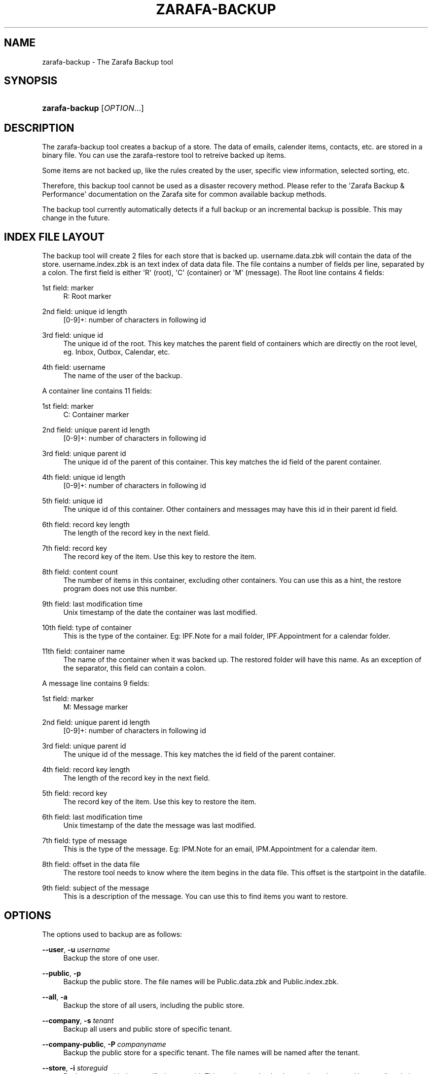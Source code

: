 '\" t
.\"     Title: zarafa-backup
.\"    Author: [see the "Author" section]
.\" Generator: DocBook XSL Stylesheets v1.75.2 <http://docbook.sf.net/>
.\"      Date: August 2011
.\"    Manual: Zarafa user reference
.\"    Source: Zarafa 7.0
.\"  Language: English
.\"
.TH "ZARAFA\-BACKUP" "1" "August 2011" "Zarafa 7.0" "Zarafa user reference"
.\" -----------------------------------------------------------------
.\" * Define some portability stuff
.\" -----------------------------------------------------------------
.\" ~~~~~~~~~~~~~~~~~~~~~~~~~~~~~~~~~~~~~~~~~~~~~~~~~~~~~~~~~~~~~~~~~
.\" http://bugs.debian.org/507673
.\" http://lists.gnu.org/archive/html/groff/2009-02/msg00013.html
.\" ~~~~~~~~~~~~~~~~~~~~~~~~~~~~~~~~~~~~~~~~~~~~~~~~~~~~~~~~~~~~~~~~~
.ie \n(.g .ds Aq \(aq
.el       .ds Aq '
.\" -----------------------------------------------------------------
.\" * set default formatting
.\" -----------------------------------------------------------------
.\" disable hyphenation
.nh
.\" disable justification (adjust text to left margin only)
.ad l
.\" -----------------------------------------------------------------
.\" * MAIN CONTENT STARTS HERE *
.\" -----------------------------------------------------------------
.SH "NAME"
zarafa-backup \- The Zarafa Backup tool
.SH "SYNOPSIS"
.HP \w'\fBzarafa\-backup\fR\ 'u
\fBzarafa\-backup\fR [\fIOPTION\fR...]
.SH "DESCRIPTION"
.PP
The zarafa\-backup tool creates a backup of a store\&. The data of emails, calender items, contacts, etc\&. are stored in a binary file\&. You can use the zarafa\-restore tool to retreive backed up items\&.
.PP
Some items are not backed up, like the rules created by the user, specific view information, selected sorting, etc\&.
.PP
Therefore, this backup tool cannot be used as a disaster recovery method\&. Please refer to the \*(AqZarafa Backup & Performance\*(Aq documentation on the Zarafa site for common available backup methods\&.
.PP
The backup tool currently automatically detects if a full backup or an incremental backup is possible\&. This may change in the future\&.
.SH "INDEX FILE LAYOUT"
.PP
The backup tool will create 2 files for each store that is backed up\&. username\&.data\&.zbk will contain the data of the store\&. username\&.index\&.zbk is an text index of data data file\&. The file contains a number of fields per line, separated by a colon\&. The first field is either \*(AqR\*(Aq (root), \*(AqC\*(Aq (container) or \*(AqM\*(Aq (message)\&. The Root line contains 4 fields:
.PP
1st field: marker
.RS 4
R: Root marker
.RE
.PP
2nd field: unique id length
.RS 4
[0\-9]+: number of characters in following id
.RE
.PP
3rd field: unique id
.RS 4
The unique id of the root\&. This key matches the parent field of containers which are directly on the root level, eg\&. Inbox, Outbox, Calendar, etc\&.
.RE
.PP
4th field: username
.RS 4
The name of the user of the backup\&.
.RE
.PP
A container line contains 11 fields:
.PP
1st field: marker
.RS 4
C: Container marker
.RE
.PP
2nd field: unique parent id length
.RS 4
[0\-9]+: number of characters in following id
.RE
.PP
3rd field: unique parent id
.RS 4
The unique id of the parent of this container\&. This key matches the id field of the parent container\&.
.RE
.PP
4th field: unique id length
.RS 4
[0\-9]+: number of characters in following id
.RE
.PP
5th field: unique id
.RS 4
The unique id of this container\&. Other containers and messages may have this id in their parent id field\&.
.RE
.PP
6th field: record key length
.RS 4
The length of the record key in the next field\&.
.RE
.PP
7th field: record key
.RS 4
The record key of the item\&. Use this key to restore the item\&.
.RE
.PP
8th field: content count
.RS 4
The number of items in this container, excluding other containers\&. You can use this as a hint, the restore program does not use this number\&.
.RE
.PP
9th field: last modification time
.RS 4
Unix timestamp of the date the container was last modified\&.
.RE
.PP
10th field: type of container
.RS 4
This is the type of the container\&. Eg: IPF\&.Note for a mail folder, IPF\&.Appointment for a calendar folder\&.
.RE
.PP
11th field: container name
.RS 4
The name of the container when it was backed up\&. The restored folder will have this name\&. As an exception of the separator, this field can contain a colon\&.
.RE
.PP
A message line contains 9 fields:
.PP
1st field: marker
.RS 4
M: Message marker
.RE
.PP
2nd field: unique parent id length
.RS 4
[0\-9]+: number of characters in following id
.RE
.PP
3rd field: unique parent id
.RS 4
The unique id of the message\&. This key matches the id field of the parent container\&.
.RE
.PP
4th field: record key length
.RS 4
The length of the record key in the next field\&.
.RE
.PP
5th field: record key
.RS 4
The record key of the item\&. Use this key to restore the item\&.
.RE
.PP
6th field: last modification time
.RS 4
Unix timestamp of the date the message was last modified\&.
.RE
.PP
7th field: type of message
.RS 4
This is the type of the message\&. Eg: IPM\&.Note for an email, IPM\&.Appointment for a calendar item\&.
.RE
.PP
8th field: offset in the data file
.RS 4
The restore tool needs to know where the item begins in the data file\&. This offset is the startpoint in the datafile\&.
.RE
.PP
9th field: subject of the message
.RS 4
This is a description of the message\&. You can use this to find items you want to restore\&.
.RE
.SH "OPTIONS"
.PP
The options used to backup are as follows:
.PP
\fB\-\-user\fR, \fB\-u\fR \fIusername\fR
.RS 4
Backup the store of one user\&.
.RE
.PP
\fB\-\-public\fR, \fB\-p\fR
.RS 4
Backup the public store\&. The file names will be Public\&.data\&.zbk and Public\&.index\&.zbk\&.
.RE
.PP
\fB\-\-all\fR, \fB\-a\fR
.RS 4
Backup the store of all users, including the public store\&.
.RE
.PP
\fB\-\-company\fR, \fB\-s\fR \fItenant\fR
.RS 4
Backup all users and public store of specific tenant\&.
.RE
.PP
\fB\-\-company\-public\fR, \fB\-P\fR \fIcompanyname\fR
.RS 4
Backup the public store for a specific tenant\&. The file names will be named after the tenant\&.
.RE
.PP
\fB\-\-store\fR, \fB\-i\fR \fIstoreguid\fR
.RS 4
Backup store with the specified store guid\&. This can be used to backup orphaned stores\&. Use
\fIzarafa\-admin \-\-list\-orphans\fR
to get a list of orphaned stores and their guids\&.
.RE
.PP
\fB\-\-output\fR, \fB\-o\fR \fIpath\fR
.RS 4
Store backup files in specified output directory\&.
.RE
.PP
\fB\-\-skip\-junk\fR, \fB\-J\fR
.RS 4
Do not backup the junkmail folder\&. Since this folder is likely to contain only spam, this folder is skipable\&.
.RE
.PP
\fB\-\-skip\-public\fR, \fB\-N\fR
.RS 4
Do not backup the public store\&. This can be usefull with \-a or \-s <company> options\&.
.RE
.PP
\fB\-\-host\fR, \fB\-h\fR \fIpath\fR
.RS 4
Connect to the Zarafa server through
\fIpath\fR, e\&.g\&.
file:///path/to/socket\&. Default:
file:///var/run/zarafa\&.
.RE
.PP
\fB\-\-config\fR, \fB\-c\fR \fIfile\fR
.RS 4
Use a configuration file\&. See the
\fBCONFIG\fR()
section for more information\&.
.sp
Default:
\fI/etc/zarafa/backup\&.cfg\fR
.RE
.PP
\fB\-\-threads\fR, \fB\-t\fR \fIN\fR
.RS 4
Use multiple threads during the backup of multiple stores\&. Depending on the number of CPUs and disks you have, you can increase this number to a sensible value for your setup\&. All users within a company space will be backedup simultaneously\&. On a non\-hosted environment, this means all users in the setup\&.
.sp
Default:
\fI1\fR
.RE
.PP
\fB\-\-verbose\fR, \fB\-v\fR
.RS 4
Print more ouput during the backup\&. Prints every folder with item count\&.
.RE
.SH "EXAMPLES"
.PP
Backup one user:
.PP
\fBzarafa\-backup\fR
\fB\-u\fR
\fIloginname\fR
.SH "CONFIG"
.PP
Normally, no configuration file is used or required\&. The following options can be set in the configuation file:
.PP
\fBserver_socket\fR
.RS 4
Unix socket to find the connection to the Zarafa server\&.
.sp
Default:
\fIfile:///var/run/zarafa\fR
.RE
.PP
\fBsslkey_file\fR
.RS 4
Use this file as key to logon to the server\&. This is only used when server_socket is set to an HTTPS transport\&. See the
\fBzarafa-server\fR(1)
manual page on how to setup SSL keys\&.
.sp
Default: value not set\&.
.RE
.PP
\fBsslkey_pass\fR
.RS 4
The password of the SSL key file that is set in sslkey_file\&.
.sp
Default: value not set\&.
.RE
.SH "AUTHOR"
.PP
Written by Zarafa\&.
.SH "SEE ALSO"
.PP

\fBzarafa-restore\fR(1)
